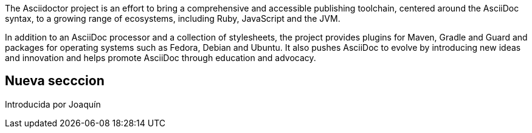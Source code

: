 The Asciidoctor project is an effort to bring a comprehensive and accessible publishing toolchain, centered around the AsciiDoc syntax, to a growing range of ecosystems, including Ruby, JavaScript and the JVM.  

In addition to an AsciiDoc processor and a collection of stylesheets, the project provides plugins for Maven, Gradle and Guard and packages for operating systems such as Fedora, Debian and Ubuntu. It also pushes AsciiDoc to evolve by introducing new ideas and innovation and helps promote AsciiDoc through education and advocacy.

== Nueva secccion

Introducida por Joaquín
